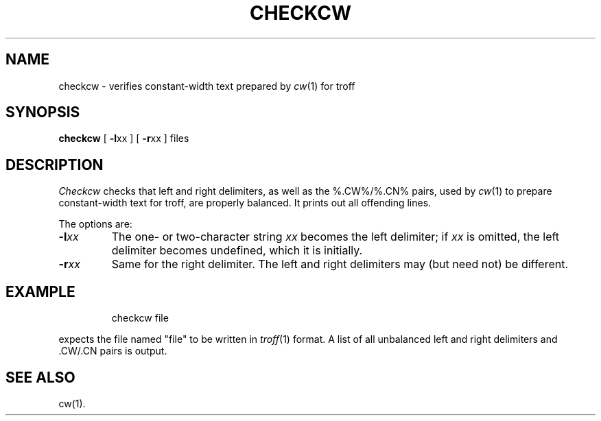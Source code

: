 '\"macro stdmacro
'\" ct
.if n .tr%\&
.CD -l% -r%
.de CW
.PP
.RS
.nf
.ps -1
.vs -1p
.ta 16m/3u 32m/3u 48m/3u 64m/3u 80m/3u 96m/3u 112m/3u
..
.de CN
.DT
.vs
.ps
.fi
.RE
.PP
..
.TH CHECKCW 1
.SH NAME
checkcw \- verifies constant-width text prepared by \f2cw\fP(1) for troff
.SH SYNOPSIS
.B checkcw
[
.BR -l xx
] [
.BR -r xx
] files
.SH DESCRIPTION
.I Checkcw\^
checks that left and right delimiters, as well as the %.CW%\|/%.CN% pairs, 
used by
.IR cw (1)
to prepare constant-width text for troff, are properly balanced.
It prints out all offending lines.
.PP
The options are:
.TP
.BI -l xx\^
The one- or two-character string
.I xx\^
becomes the left delimiter;
if
.I xx\^
is omitted,
the left delimiter becomes undefined,
which it is initially.
.TP
.BI -r xx\^
Same for the right delimiter.
The left and right delimiters may (but need not) be different.
.SH EXAMPLE
.IP
checkcw file
.PP
expects the file named "file" to be written in 
.IR troff (1)
format.  A list of all unbalanced left and right delimiters
and .CW/.CN pairs is output.
.SH SEE ALSO
cw(1).

